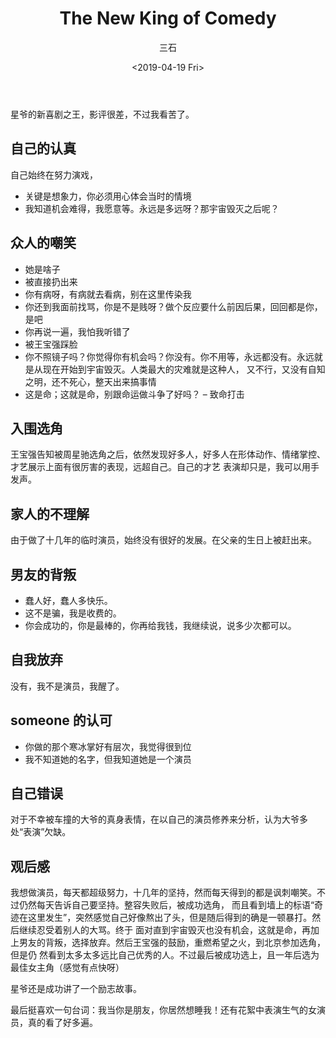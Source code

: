 #+TITLE:        The New King of Comedy
#+AUTHOR:       三石
#+DATE:         <2019-04-19 Fri>
#+EMAIL:        kyleemail@163.com
#+DESCRIPTION: 
#+TAGS:         电影
#+CATEGORIES:   电影


星爷的新喜剧之王，影评很差，不过我看苦了。


** 自己的认真

自己始终在努力演戏，

+ 关键是想象力，你必须用心体会当时的情境
+ 我知道机会难得，我愿意等。永远是多远呀？那宇宙毁灭之后呢？


** 众人的嘲笑

+ 她是啥子
+ 被直接扔出来
+ 你有病呀，有病就去看病，别在这里传染我
+ 你还到我面前找骂，你是不是贱呀？做个反应要什么前因后果，回回都是你，是吧
+ 你再说一遍，我怕我听错了
+ 被王宝强踩脸
+ 你不照镜子吗？你觉得你有机会吗？你没有。你不用等，永远都没有。永远就是从现在开始到宇宙毁灭。人类最大的灾难就是这种人，
  又不行，又没有自知之明，还不死心，整天出来搞事情
+ 这是命；这就是命，别跟命运做斗争了好吗？ -- 致命打击


** 入围选角

王宝强告知被周星驰选角之后，依然发现好多人，好多人在形体动作、情绪掌控、才艺展示上面有很厉害的表现，远超自己。自己的才艺
表演却只是，我可以用手发声。


** 家人的不理解

由于做了十几年的临时演员，始终没有很好的发展。在父亲的生日上被赶出来。


** 男友的背叛

+ 蠢人好，蠢人多快乐。
+ 这不是骗，我是收费的。
+ 你会成功的，你是最棒的，你再给我钱，我继续说，说多少次都可以。


** 自我放弃

没有，我不是演员，我醒了。


** someone 的认可

+ 你做的那个寒冰掌好有层次，我觉得很到位
+ 我不知道她的名字，但我知道她是一个演员


** 自己错误

对于不幸被车撞的大爷的真身表情，在以自己的演员修养来分析，认为大爷多处“表演”欠缺。


** 观后感

我想做演员，每天都超级努力，十几年的坚持，然而每天得到的都是讽刺嘲笑。不过仍然每天告诉自己要坚持。整容失败后，被成功选角，
而且看到墙上的标语“奇迹在这里发生”，突然感觉自己好像熬出了头，但是随后得到的确是一顿暴打。然后继续忍受着别人的大骂。终于
面对直到宇宙毁灭也没有机会，这就是命，再加上男友的背叛，选择放弃。然后王宝强的鼓励，重燃希望之火，到北京参加选角，但是仍
然看到太多太多远比自己优秀的人。不过最后被成功选上，且一年后选为最佳女主角（感觉有点快呀）

星爷还是成功讲了一个励志故事。

最后挺喜欢一句台词：我当你是朋友，你居然想睡我！还有花絮中表演生气的女演员，真的看了好多遍。
